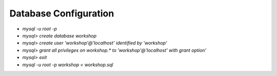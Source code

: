 **********
Database Configuration
**********
- `mysql -u root -p`
- `mysql> create database workshop`
- `mysql> create user 'workshop'@'localhost' identified by 'workshop'`
- `mysql> grant all privileges on workshop.* to 'workshop'@'localhost' with grant option'`
- `mysql> exit`
- `mysql -u root -p workshop < workshop.sql`
